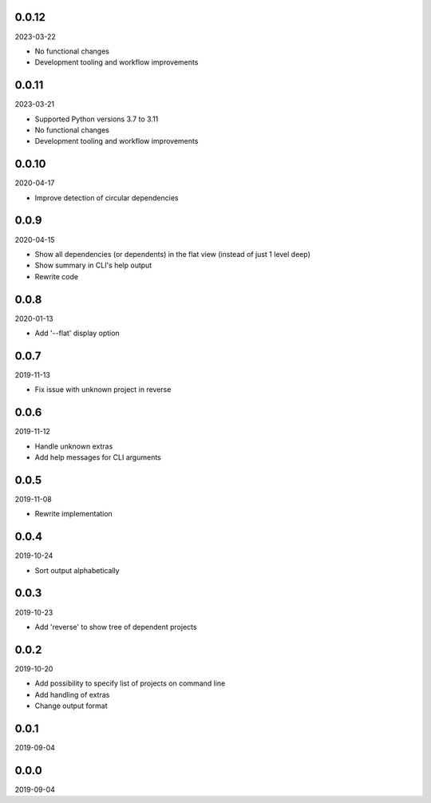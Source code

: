..


.. Keep the current version number on line number 5
0.0.12
======

2023-03-22

* No functional changes
* Development tooling and workflow improvements


0.0.11
======

2023-03-21

* Supported Python versions 3.7 to 3.11
* No functional changes
* Development tooling and workflow improvements


0.0.10
======

2020-04-17

* Improve detection of circular dependencies


0.0.9
=====

2020-04-15

* Show all dependencies (or dependents) in the flat view (instead of just 1
  level deep)
* Show summary in CLI's help output
* Rewrite code


0.0.8
=====

2020-01-13

* Add '--flat' display option


0.0.7
=====

2019-11-13

* Fix issue with unknown project in reverse


0.0.6
=====

2019-11-12

* Handle unknown extras
* Add help messages for CLI arguments


0.0.5
=====

2019-11-08

* Rewrite implementation


0.0.4
=====

2019-10-24

* Sort output alphabetically


0.0.3
=====

2019-10-23

* Add 'reverse' to show tree of dependent projects


0.0.2
=====

2019-10-20

* Add possibility to specify list of projects on command line
* Add handling of extras
* Change output format


0.0.1
=====

2019-09-04


0.0.0
=====

2019-09-04


.. EOF
